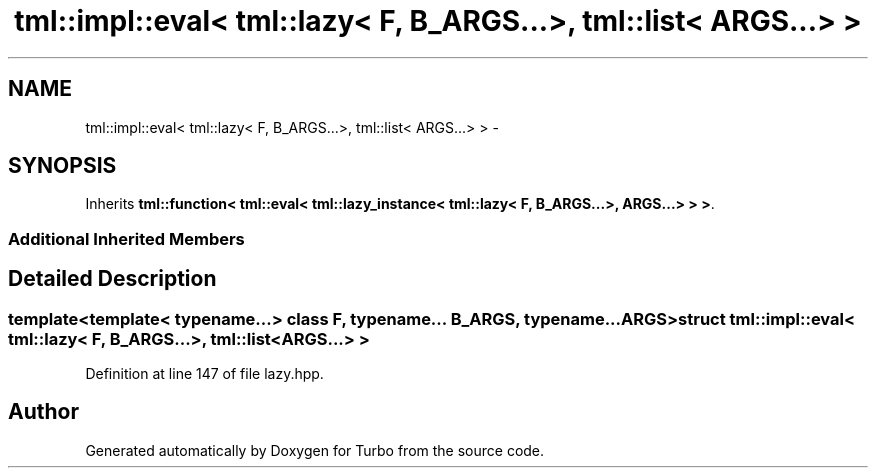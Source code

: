 .TH "tml::impl::eval< tml::lazy< F, B_ARGS...>, tml::list< ARGS...> >" 3 "Fri Aug 22 2014" "Turbo" \" -*- nroff -*-
.ad l
.nh
.SH NAME
tml::impl::eval< tml::lazy< F, B_ARGS...>, tml::list< ARGS...> > \- 
.SH SYNOPSIS
.br
.PP
.PP
Inherits \fBtml::function< tml::eval< tml::lazy_instance< tml::lazy< F, B_ARGS\&.\&.\&.>, ARGS\&.\&.\&.> > >\fP\&.
.SS "Additional Inherited Members"
.SH "Detailed Description"
.PP 

.SS "template<template< typename\&.\&.\&.> class F, typename\&.\&.\&. B_ARGS, typename\&.\&.\&. ARGS>struct tml::impl::eval< tml::lazy< F, B_ARGS\&.\&.\&.>, tml::list< ARGS\&.\&.\&.> >"

.PP
Definition at line 147 of file lazy\&.hpp\&.

.SH "Author"
.PP 
Generated automatically by Doxygen for Turbo from the source code\&.
